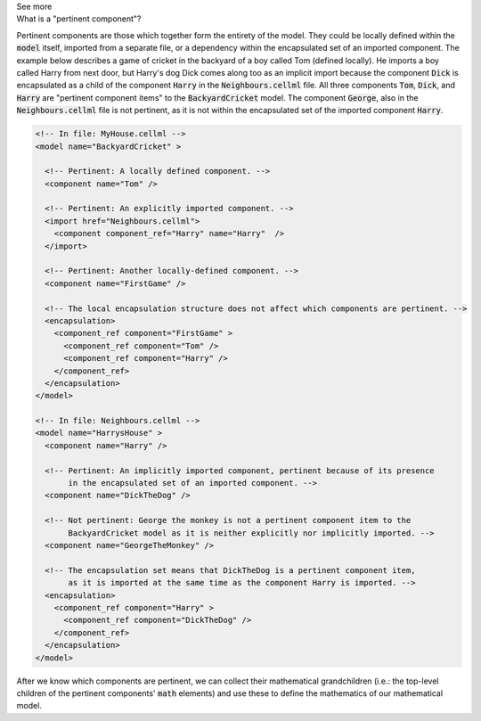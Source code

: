 .. _informC08_interpretation_of_mathematics1:

.. container:: toggle

  .. container:: header

    See more

  .. container:: infospec

    .. container:: heading3

      What is a "pertinent component"?

    Pertinent components are those which together form the entirety of the model.
    They could be locally defined within the :code:`model` itself, imported from a separate file, or a dependency within the encapsulated set of an imported component.
    The example below describes a game of cricket in the backyard of a boy called Tom (defined locally).  
    He imports a boy called Harry from next door, but Harry's dog Dick comes along too as an implicit import because the component :code:`Dick` is encapsulated as a child of the component :code:`Harry` in the :code:`Neighbours.cellml` file.
    All three components :code:`Tom`, :code:`Dick`, and :code:`Harry` are "pertinent component items" to the :code:`BackyardCricket` model.
    The component :code:`George`, also in the :code:`Neighbours.cellml` file is not pertinent, as it is not within the encapsulated set of the imported component :code:`Harry`.

    .. code-block:: xml

      <!-- In file: MyHouse.cellml -->
      <model name="BackyardCricket" >

        <!-- Pertinent: A locally defined component. -->
        <component name="Tom" />
         
        <!-- Pertinent: An explicitly imported component. -->
        <import href="Neighbours.cellml">
          <component component_ref="Harry" name="Harry"  />
        </import>

        <!-- Pertinent: Another locally-defined component. -->
        <component name="FirstGame" />

        <!-- The local encapsulation structure does not affect which components are pertinent. -->
        <encapsulation>
          <component_ref component="FirstGame" >
            <component_ref component="Tom" />
            <component_ref component="Harry" />
          </component_ref>
        </encapsulation>
      </model>

      <!-- In file: Neighbours.cellml -->
      <model name="HarrysHouse" >
        <component name="Harry" />

        <!-- Pertinent: An implicitly imported component, pertinent because of its presence 
             in the encapsulated set of an imported component. -->
        <component name="DickTheDog" />

        <!-- Not pertinent: George the monkey is not a pertinent component item to the
             BackyardCricket model as it is neither explicitly nor implicitly imported. -->
        <component name="GeorgeTheMonkey" />

        <!-- The encapsulation set means that DickTheDog is a pertinent component item, 
             as it is imported at the same time as the component Harry is imported. -->
        <encapsulation>
          <component_ref component="Harry" >
            <component_ref component="DickTheDog" />
          </component_ref>
        </encapsulation>
      </model>

    After we know which components are pertinent, we can collect their mathematical grandchildren (i.e.: the top-level children of the pertinent components' :code:`math` elements) and use these to define the mathematics of our mathematical model.
   
